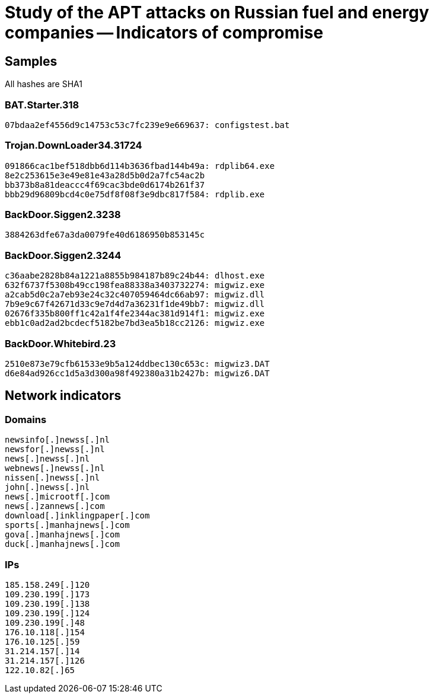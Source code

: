= Study of the APT attacks on Russian fuel and energy companies -- Indicators of compromise

== Samples

All hashes are SHA1

=== BAT.Starter.318
----
07bdaa2ef4556d9c14753c53c7fc239e9e669637: configstest.bat
----

=== Trojan.DownLoader34.31724
----
091866cac1bef518dbb6d114b3636fbad144b49a: rdplib64.exe
8e2c253615e3e49e81e43a28d5b0d2a7fc54ac2b
bb373b8a81deaccc4f69cac3bde0d6174b261f37
bbb29d96809bcd4c0e75df8f08f3e9dbc817f584: rdplib.exe
----

=== BackDoor.Siggen2.3238
----
3884263dfe67a3da0079fe40d6186950b853145c
----

=== BackDoor.Siggen2.3244
----
c36aabe2828b84a1221a8855b984187b89c24b44: dlhost.exe
632f6737f5308b49cc198fea88338a3403732274: migwiz.exe
a2cab5d0c2a7eb93e24c32c407059464dc66ab97: migwiz.dll
7b9e9c67f42671d33c9e7d4d7a36231f1de49bb7: migwiz.dll
02676f335b800ff1c42a1f4fe2344ac381d914f1: migwiz.exe
ebb1c0ad2ad2bcdecf5182be7bd3ea5b18cc2126: migwiz.exe
----

=== BackDoor.Whitebird.23
----
2510e873e79cfb61533e9b5a124ddbec130c653c: migwiz3.DAT
d6e84ad926cc1d5a3d300a98f492380a31b2427b: migwiz6.DAT
----

== Network indicators

=== Domains
----
newsinfo[.]newss[.]nl
newsfor[.]newss[.]nl
news[.]newss[.]nl
webnews[.]newss[.]nl
nissen[.]newss[.]nl
john[.]newss[.]nl
news[.]microotf[.]com
news[.]zannews[.]com
download[.]inklingpaper[.]com
sports[.]manhajnews[.]com
gova[.]manhajnews[.]com
duck[.]manhajnews[.]com
----

=== IPs
----
185.158.249[.]120
109.230.199[.]173
109.230.199[.]138
109.230.199[.]124
109.230.199[.]48
176.10.118[.]154
176.10.125[.]59
31.214.157[.]14
31.214.157[.]126
122.10.82[.]65
----
